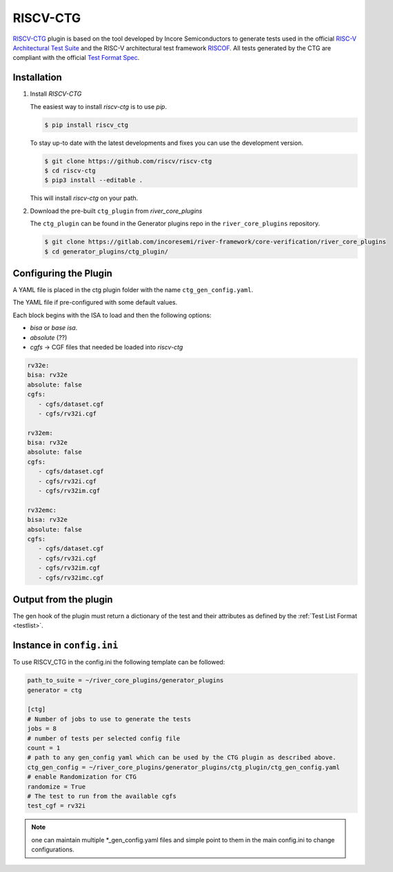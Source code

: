 RISCV-CTG
=========

`RISCV-CTG <https://gitlab.com/incoresemi/riscv-compliance/riscv_ctg>`_ plugin is based on the tool developed by Incore Semiconductors to generate tests used in the official `RISC-V Architectural Test Suite <https://github.com/riscv/riscv-compliance>`_ and the RISC-V architectural test framework `RISCOF <https://riscof.readthedocs.io>`_.
All tests generated by the CTG are compliant with the official `Test Format Spec <https://riscof.readthedocs.io/en/latest/testformat.html>`_.

Installation
------------
1. Install `RISCV-CTG`


   The easiest way to  install `riscv-ctg` is to use `pip`.

   .. code-block:: console
       
       $ pip install riscv_ctg

   To stay up-to date with the latest developments and fixes you can use the development version.

   .. code-block:: console
       
       $ git clone https://github.com/riscv/riscv-ctg
       $ cd riscv-ctg
       $ pip3 install --editable .

   This will install `riscv-ctg` on your path.

2. Download the pre-built ``ctg_plugin`` from `river_core_plugins`

   The ``ctg_plugin`` can be found in the Generator plugins repo in the ``river_core_plugins`` repository.

   .. code-block:: console
       
       $ git clone https://gitlab.com/incoresemi/river-framework/core-verification/river_core_plugins 
       $ cd generator_plugins/ctg_plugin/

Configuring the Plugin
----------------------

A YAML file is placed in the ctg plugin folder with the name ``ctg_gen_config.yaml``.

The YAML file if pre-configured with some default values.

Each block begins with the ISA to load and then the following options:

- `bisa` or `base isa`.
- `absolute` (??)
- `cgfs` -> CGF files that needed be loaded into `riscv-ctg`

.. code-block:: yaml

      rv32e:
      bisa: rv32e
      absolute: false
      cgfs:
         - cgfs/dataset.cgf
         - cgfs/rv32i.cgf

      rv32em:
      bisa: rv32e
      absolute: false
      cgfs:
         - cgfs/dataset.cgf
         - cgfs/rv32i.cgf
         - cgfs/rv32im.cgf

      rv32emc:
      bisa: rv32e
      absolute: false
      cgfs:
         - cgfs/dataset.cgf
         - cgfs/rv32i.cgf
         - cgfs/rv32im.cgf
         - cgfs/rv32imc.cgf


Output from the plugin
----------------------

The gen hook of the plugin must return a dictionary of the test and their attributes as defined by
the :ref:`Test List Format <testlist>`.

Instance in ``config.ini``
--------------------------

To use RISCV_CTG in the config.ini the following template can be followed:

.. code-block:: ini

   path_to_suite = ~/river_core_plugins/generator_plugins
   generator = ctg

   [ctg]
   # Number of jobs to use to generate the tests
   jobs = 8
   # number of tests per selected config file
   count = 1
   # path to any gen_config yaml which can be used by the CTG plugin as described above.
   ctg_gen_config = ~/river_core_plugins/generator_plugins/ctg_plugin/ctg_gen_config.yaml
   # enable Randomization for CTG
   randomize = True
   # The test to run from the available cgfs
   test_cgf = rv32i


.. note:: one can maintain multiple \*_gen_config.yaml files and simple point to them in the main
   config.ini to change configurations. 
